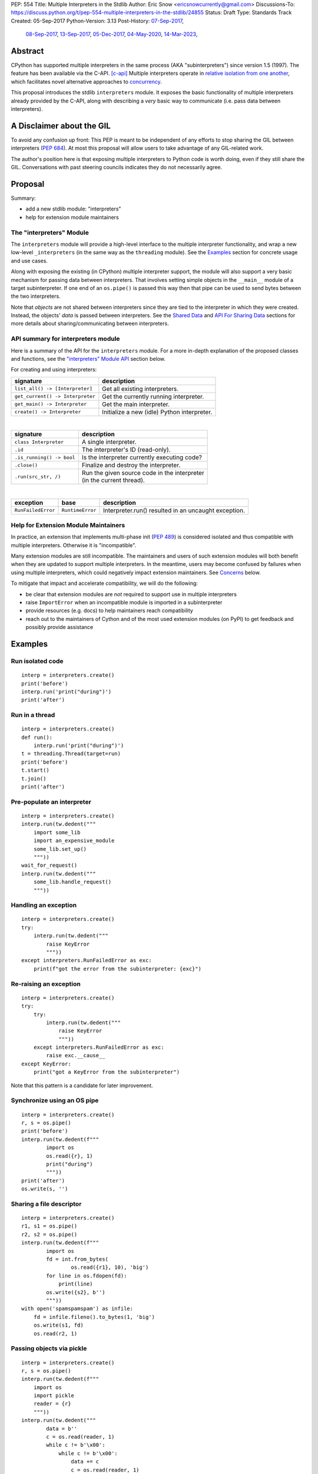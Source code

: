 PEP: 554
Title: Multiple Interpreters in the Stdlib
Author: Eric Snow <ericsnowcurrently@gmail.com>
Discussions-To: https://discuss.python.org/t/pep-554-multiple-interpreters-in-the-stdlib/24855
Status: Draft
Type: Standards Track
Created: 05-Sep-2017
Python-Version: 3.13
Post-History: `07-Sep-2017 <https://mail.python.org/archives/list/python-ideas@python.org/thread/HQQWEE527HG3ILJVKQTXVSJIQO6NUSIA/>`__,
              `08-Sep-2017 <https://mail.python.org/archives/list/python-dev@python.org/thread/NBWMA6LVD22XOUYC5ZMPBFWDQOECRP77/>`__,
              `13-Sep-2017 <https://mail.python.org/archives/list/python-dev@python.org/thread/EG4FSFG5E3O22FTIUQOXMQ6X6B5X3DP7/>`__,
              `05-Dec-2017 <https://mail.python.org/archives/list/python-dev@python.org/thread/BCSRGAMCYB3NGXNU42U66J56XNZVMQP2/>`__,
              `04-May-2020 <https://mail.python.org/archives/list/python-dev@python.org/thread/X2KPCSRVBD2QD5GP5IMXXZTGZ46OXD3D/>`__,
              `14-Mar-2023 <https://discuss.python.org/t/pep-554-multiple-interpreters-in-the-stdlib/24855/2/>`__,


Abstract
========

CPython has supported multiple interpreters in the same process (AKA
"subinterpreters") since version 1.5 (1997).  The feature has been
available via the C-API. [c-api]_  Multiple interpreters operate in
`relative isolation from one another <Interpreter Isolation_>`_, which
facilitates novel alternative approaches to
`concurrency <Concurrency_>`_.

This proposal introduces the stdlib ``interpreters`` module.  It exposes
the basic functionality of multiple interpreters already provided by the
C-API, along with describing a *very* basic way to communicate
(i.e. pass data between interpreters).


A Disclaimer about the GIL
==========================

To avoid any confusion up front:  This PEP is meant to be independent
of any efforts to stop sharing the GIL between interpreters (:pep:`684`).
At most this proposal will allow users to take advantage of any
GIL-related work.

The author's position here is that exposing multiple interpreters
to Python code is worth doing, even if they still share the GIL.
Conversations with past steering councils indicates they do not
necessarily agree.


Proposal
========

Summary:

* add a new stdlib module: "interpreters"
* help for extension module maintainers


The "interpreters" Module
-------------------------

The ``interpreters`` module will provide a high-level interface
to the multiple interpreter functionality, and wrap a new low-level
``_interpreters`` (in the same way as the ``threading`` module).
See the `Examples`_ section for concrete usage and use cases.

Along with exposing the existing (in CPython) multiple interpreter
support, the module will also support a very basic mechanism for
passing data between interpreters.  That involves setting simple objects
in the ``__main__`` module of a target subinterpreter.  If one end of
an ``os.pipe()`` is passed this way then that pipe can be used to send
bytes between the two interpreters.

Note that *objects* are not shared between interpreters since they are
tied to the interpreter in which they were created.  Instead, the
objects' *data* is passed between interpreters.  See the `Shared Data`_
and `API For Sharing Data`_ sections for more details about
sharing/communicating between interpreters.

API summary for interpreters module
-----------------------------------

Here is a summary of the API for the ``interpreters`` module.  For a
more in-depth explanation of the proposed classes and functions, see
the `"interpreters" Module API`_ section below.

For creating and using interpreters:

+----------------------------------+----------------------------------------------+
| signature                        | description                                  |
+==================================+==============================================+
| ``list_all() -> [Interpreter]``  | Get all existing interpreters.               |
+----------------------------------+----------------------------------------------+
| ``get_current() -> Interpreter`` | Get the currently running interpreter.       |
+----------------------------------+----------------------------------------------+
| ``get_main() -> Interpreter``    | Get the main interpreter.                    |
+----------------------------------+----------------------------------------------+
| ``create() -> Interpreter``      | Initialize a new (idle) Python interpreter.  |
+----------------------------------+----------------------------------------------+

|

+----------------------------------+---------------------------------------------------+
| signature                        | description                                       |
+==================================+===================================================+
| ``class Interpreter``            | A single interpreter.                             |
+----------------------------------+---------------------------------------------------+
| ``.id``                          | The interpreter's ID (read-only).                 |
+----------------------------------+---------------------------------------------------+
| ``.is_running() -> bool``        | Is the interpreter currently executing code?      |
+----------------------------------+---------------------------------------------------+
| ``.close()``                     | Finalize and destroy the interpreter.             |
+----------------------------------+---------------------------------------------------+
| ``.run(src_str, /)``             | | Run the given source code in the interpreter    |
|                                  | | (in the current thread).                        |
+----------------------------------+---------------------------------------------------+

.. XXX Support blocking interp.run() until the interpreter
   finishes its current work.

|

+--------------------+------------------+------------------------------------------------------+
| exception          | base             | description                                          |
+====================+==================+======================================================+
| ``RunFailedError`` | ``RuntimeError`` | Interpreter.run() resulted in an uncaught exception. |
+--------------------+------------------+------------------------------------------------------+

.. XXX Add "InterpreterAlreadyRunningError"?

Help for Extension Module Maintainers
-------------------------------------

In practice, an extension that implements multi-phase init (:pep:`489`)
is considered isolated and thus compatible with multiple interpreters.
Otherwise it is "incompatible".

Many extension modules are still incompatible.  The maintainers and
users of such extension modules will both benefit when they are updated
to support multiple interpreters.  In the meantime, users may become
confused by failures when using multiple interpreters, which could
negatively impact extension maintainers.  See `Concerns`_ below.

To mitigate that impact and accelerate compatibility, we will do the
following:

* be clear that extension modules are *not* required to support use in
  multiple interpreters
* raise ``ImportError`` when an incompatible module is imported
  in a subinterpreter
* provide resources (e.g. docs) to help maintainers reach compatibility
* reach out to the maintainers of Cython and of the most used extension
  modules (on PyPI) to get feedback and possibly provide assistance


Examples
========

Run isolated code
-----------------

::

   interp = interpreters.create()
   print('before')
   interp.run('print("during")')
   print('after')

Run in a thread
---------------

::

   interp = interpreters.create()
   def run():
       interp.run('print("during")')
   t = threading.Thread(target=run)
   print('before')
   t.start()
   t.join()
   print('after')

Pre-populate an interpreter
---------------------------

::

   interp = interpreters.create()
   interp.run(tw.dedent("""
       import some_lib
       import an_expensive_module
       some_lib.set_up()
       """))
   wait_for_request()
   interp.run(tw.dedent("""
       some_lib.handle_request()
       """))

Handling an exception
---------------------

::

   interp = interpreters.create()
   try:
       interp.run(tw.dedent("""
           raise KeyError
           """))
   except interpreters.RunFailedError as exc:
       print(f"got the error from the subinterpreter: {exc}")

Re-raising an exception
-----------------------

::

   interp = interpreters.create()
   try:
       try:
           interp.run(tw.dedent("""
               raise KeyError
               """))
       except interpreters.RunFailedError as exc:
           raise exc.__cause__
   except KeyError:
       print("got a KeyError from the subinterpreter")

Note that this pattern is a candidate for later improvement.

Synchronize using an OS pipe
----------------------------

::

   interp = interpreters.create()
   r, s = os.pipe()
   print('before')
   interp.run(tw.dedent(f"""
           import os
           os.read({r}, 1)
           print("during")
           """))
   print('after')
   os.write(s, '')

Sharing a file descriptor
-------------------------

::

   interp = interpreters.create()
   r1, s1 = os.pipe()
   r2, s2 = os.pipe()
   interp.run(tw.dedent(f"""
           import os
           fd = int.from_bytes(
                   os.read({r1}, 10), 'big')
           for line in os.fdopen(fd):
               print(line)
           os.write({s2}, b'')
           """))
   with open('spamspamspam') as infile:
       fd = infile.fileno().to_bytes(1, 'big')
       os.write(s1, fd)
       os.read(r2, 1)

Passing objects via pickle
--------------------------

::

   interp = interpreters.create()
   r, s = os.pipe()
   interp.run(tw.dedent(f"""
       import os
       import pickle
       reader = {r}
       """))
   interp.run(tw.dedent("""
           data = b''
           c = os.read(reader, 1)
           while c != b'\x00':
               while c != b'\x00':
                   data += c
                   c = os.read(reader, 1)
               obj = pickle.loads(data)
               do_something(obj)
               c = os.read(reader, 1)
           """))
   for obj in input:
       data = pickle.dumps(obj)
       os.write(s, data)
       os.write(s, b'\x00')
   os.write(s, b'\x00')

Capturing an interpreter's stdout
---------------------------------

::

   interp = interpreters.create()
   stdout = io.StringIO()
   with contextlib.redirect_stdout(stdout):
       interp.run(tw.dedent("""
               print('spam!')
               """))
   assert(stdout.getvalue() == 'spam!')

A pipe (``os.pipe()``) could be used similarly.

Running a module
----------------

::

   interp = interpreters.create()
   main_module = mod_name
   interp.run(f'import runpy; runpy.run_module({main_module!r})')

Running as script (including zip archives & directories)
--------------------------------------------------------

::

   interp = interpreters.create()
   main_script = path_name
   interp.run(f"import runpy; runpy.run_path({main_script!r})")


Rationale
=========

Running code in multiple interpreters provides a useful level of
isolation within the same process.  This can be leveraged in a number
of ways.  Furthermore, subinterpreters provide a well-defined framework
in which such isolation may extended.  (See :pep:`684`.)

Nick Coghlan explained some of the benefits through a comparison with
multi-processing [benefits]_::

   [I] expect that communicating between subinterpreters is going
   to end up looking an awful lot like communicating between
   subprocesses via shared memory.

   The trade-off between the two models will then be that one still
   just looks like a single process from the point of view of the
   outside world, and hence doesn't place any extra demands on the
   underlying OS beyond those required to run CPython with a single
   interpreter, while the other gives much stricter isolation
   (including isolating C globals in extension modules), but also
   demands much more from the OS when it comes to its IPC
   capabilities.

   The security risk profiles of the two approaches will also be quite
   different, since using subinterpreters won't require deliberately
   poking holes in the process isolation that operating systems give
   you by default.

CPython has supported multiple interpreters, with increasing levels
of support, since version 1.5.  While the feature has the potential
to be a powerful tool, it has suffered from neglect
because the multiple interpreter capabilities are not readily available
directly from Python.  Exposing the existing functionality
in the stdlib will help reverse the situation.

This proposal is focused on enabling the fundamental capability of
multiple interpreters, isolated from each other,
in the same Python process.  This is a
new area for Python so there is relative uncertainly about the best
tools to provide as companions to interpreters.  Thus we minimize
the functionality we add in the proposal as much as possible.

Concerns
--------

* "subinterpreters are not worth the trouble"

Some have argued that subinterpreters do not add sufficient benefit
to justify making them an official part of Python.  Adding features
to the language (or stdlib) has a cost in increasing the size of
the language.  So an addition must pay for itself.

In this case, multiple interpreter support provide a novel concurrency
model focused on isolated threads of execution.  Furthermore, they
provide an opportunity for changes in CPython that will allow
simultaneous use of multiple CPU cores (currently prevented
by the GIL--see :pep:`684`).

Alternatives to subinterpreters include threading, async, and
multiprocessing.  Threading is limited by the GIL and async isn't
the right solution for every problem (nor for every person).
Multiprocessing is likewise valuable in some but not all situations.
Direct IPC (rather than via the multiprocessing module) provides
similar benefits but with the same caveat.

Notably, subinterpreters are not intended as a replacement for any of
the above.  Certainly they overlap in some areas, but the benefits of
subinterpreters include isolation and (potentially) performance.  In
particular, subinterpreters provide a direct route to an alternate
concurrency model (e.g. CSP) which has found success elsewhere and
will appeal to some Python users.  That is the core value that the
``interpreters`` module will provide.

* "stdlib support for multiple interpreters adds extra burden
  on C extension authors"

In the `Interpreter Isolation`_ section below we identify ways in
which isolation in CPython's subinterpreters is incomplete.  Most
notable is extension modules that use C globals to store internal
state.  (:pep:`3121` and :pep:`489` provide a solution to that problem,
followed by some extra APIs that improve efficiency, e.g. :pep:`573`).

Consequently, projects that publish extension modules may face an
increased maintenance burden as their users start using subinterpreters,
where their modules may break.  This situation is limited to modules
that use C globals (or use libraries that use C globals) to store
internal state.  For numpy, the reported-bug rate is one every 6
months. [bug-rate]_

Ultimately this comes down to a question of how often it will be a
problem in practice: how many projects would be affected, how often
their users will be affected, what the additional maintenance burden
will be for projects, and what the overall benefit of subinterpreters
is to offset those costs.  The position of this PEP is that the actual
extra maintenance burden will be small and well below the threshold at
which subinterpreters are worth it.

* "creating a new concurrency API deserves much more thought and
  experimentation, so the new module shouldn't go into the stdlib
  right away, if ever"

Introducing an API for a new concurrency model, like happened with
asyncio, is an extremely large project that requires a lot of careful
consideration.  It is not something that can be done as simply as this
PEP proposes and likely deserves significant time on PyPI to mature.
(See `Nathaniel's post <nathaniel-asyncio_>`_ on python-dev.)

However, this PEP does not propose any new concurrency API.
At most it exposes minimal tools (e.g. subinterpreters)
which may be used to write code that follows patterns associated with
(relatively) new-to-Python `concurrency models <Concurrency_>`_.
Those tools could also be used as the basis for APIs for such
concurrency models.  Again, this PEP does not propose any such API.

* "there is no point to exposing subinterpreters if they still share
  the GIL"
* "the effort to make the GIL per-interpreter is disruptive and risky"

A common misconception is that this PEP also includes a promise that
interpreters will no longer share the GIL.  When that is clarified,
the next question is "what is the point?".  This is already answered
at length in this PEP.  Just to be clear, the value lies in::

   * increase exposure of the existing feature, which helps improve
     the code health of the entire CPython runtime
   * expose the (mostly) isolated execution of interpreters
   * preparation for per-interpreter GIL
   * encourage experimentation

* "data sharing can have a negative impact on cache performance
  in multi-core scenarios"

(See [cache-line-ping-pong]_.)

This shouldn't be a problem for now as we have no immediate plans
to actually share data between interpreters, instead focusing
on copying.


About Subinterpreters
=====================

Concurrency
-----------

Concurrency is a challenging area of software development.  Decades of
research and practice have led to a wide variety of concurrency models,
each with different goals.  Most center on correctness and usability.

One class of concurrency models focuses on isolated threads of
execution that interoperate through some message passing scheme.  A
notable example is Communicating Sequential Processes [CSP]_ (upon
which Go's concurrency is roughly based).  The intended isolation
inherent to CPython's interpreters makes them well-suited
to this approach.

Shared Data
-----------

CPython's interpreters are inherently isolated (with caveats
explained below), in contrast to threads.  So the same
communicate-via-shared-memory approach doesn't work.  Without an
alternative, effective use of concurrency via multiple interpreters
is significantly limited.

The key challenge here is that sharing objects between interpreters
faces complexity due to various constraints on object ownership,
visibility, and mutability.  At a conceptual level it's easier to
reason about concurrency when objects only exist in one interpreter
at a time.  At a technical level, CPython's current memory model
limits how Python *objects* may be shared safely between interpreters;
effectively, objects are bound to the interpreter in which they were
created.  Furthermore, the complexity of *object* sharing increases as
interpreters become more isolated, e.g. after GIL removal (though this
is mitigated somewhat for some "immortal" objects (see :pep:`683`).

Consequently, the mechanism for sharing needs to be carefully considered.
There are a number of valid solutions, several of which may be
appropriate to support in Python.  Earlier versions of this proposal
included a basic capability ("channels"), though most of the options
were quite similar.

Note that the implementation of ``Interpreter.run()`` will be done
in a way that allows for may of these solutions to be implemented
independently and to coexist, but doing so is not technically
a part of the proposal here.

The fundamental enabling feature for communication is that most objects
can be converted to some encoding of underlying raw data, which is safe
to be passed between interpreters.  For example, an ``int`` object can
be turned into a C ``long`` value, send to another interpreter, and
turned back into an ``int`` object there.

Regardless, the effort to determine the best way forward here is outside
the scope of this PEP.  In the meantime, this proposal provides a basic
interim solution, described in `API For Sharing Data`_ below.

Interpreter Isolation
---------------------

CPython's interpreters are intended to be strictly isolated from each
other.  Each interpreter has its own copy of all modules, classes,
functions, and variables.  The same applies to state in C, including in
extension modules.  The CPython C-API docs explain more. [caveats]_

However, there are ways in which interpreters share some state.  First
of all, some process-global state remains shared:

* file descriptors
* builtin types (e.g. dict, bytes)
* singletons (e.g. None)
* underlying static module data (e.g. functions) for
  builtin/extension/frozen modules

There are no plans to change this.

Second, some isolation is faulty due to bugs or implementations that did
not take subinterpreters into account.  This includes things like
extension modules that rely on C globals. [cryptography]_  In these
cases bugs should be opened (some are already):

* readline module hook functions (http://bugs.python.org/issue4202)
* memory leaks on re-init (http://bugs.python.org/issue21387)

Finally, some potential isolation is missing due to the current design
of CPython.  Improvements are currently going on to address gaps in this
area:

* GC is not run per-interpreter [global-gc]_
* at-exit handlers are not run per-interpreter [global-atexit]_
* extensions using the ``PyGILState_*`` API are incompatible [gilstate]_
* interpreters share memory management (e.g. allocators, gc)
* interpreters share the GIL

Existing Usage
--------------

Multiple interpreter support is not a widely used feature.  In fact,
the only documented cases of widespread usage are
`mod_wsgi <https://github.com/GrahamDumpleton/mod_wsgi>`_,
`OpenStack Ceph <https://github.com/ceph/ceph/pull/14971>`_, and
`JEP <https://github.com/ninia/jep>`_.  On the one hand, these cases
provide confidence that existing multiple interpreter support is
relatively stable.  On the other hand, there isn't much of a sample
size from which to judge the utility of the feature.


Alternate Python Implementations
================================

I've solicited feedback from various Python implementors about support
for subinterpreters.  Each has indicated that they would be able to
support multiple interpreters in the same process (if they choose to)
without a lot of trouble.  Here are the projects I contacted:

* jython  ([jython]_)
* ironpython  (personal correspondence)
* pypy  (personal correspondence)
* micropython  (personal correspondence)


.. _interpreters-list-all:
.. _interpreters-get-current:
.. _interpreters-create:
.. _interpreters-Interpreter:

"interpreters" Module API
=========================

The module provides the following functions::

   list_all() -> [Interpreter]

      Return a list of all existing interpreters.

   get_current() => Interpreter

      Return the currently running interpreter.

   get_main() => Interpreter

      Return the main interpreter.  If the Python implementation
      has no concept of a main interpreter then return None.

   create() -> Interpreter

      Initialize a new Python interpreter and return it.
      It will remain idle until something is run in it and always
      run in its own thread.


The module also provides the following classes::

   class Interpreter(id):

      id -> int:

         The interpreter's ID. (read-only)

      is_running() -> bool:

         Return whether or not the interpreter's "run()" is currently
         executing code.  Code running in subthreads is ignored.
         Calling this on the current interpreter will always return True.

      close():

         Finalize and destroy the interpreter.

         This may not be called on an already running interpreter.
         Doing so results in a RuntimeError.

      run(source_str, /):

         Run the provided Python source code in the interpreter,
         in its __main__ module.

         This may not be called on an already running interpreter.
         Doing so results in a RuntimeError.

         A "run()" call is similar to an exec() call (or calling
         a function that returns None).  Once "run()" completes,
         the code that called "run()" continues executing (in the
         original interpreter).  Likewise, if there is any uncaught
         exception then it effectively (see below) propagates into
         the code where ``run()`` was called.  Like exec() (and threads),
         but unlike function calls, there is no return value.  If any
         "return" value from the code is needed, send the data out
         via a pipe (os.pipe()).

         The big difference from exec() or functions is that "run()"
         executes the code in an entirely different interpreter,
         with entirely separate state.  The interpreters are completely
         isolated from each other, so the state of the original interpreter
         (including the code it was executing in the current OS thread)
         does not affect the state of the target interpreter
         (the one that will execute the code).  Likewise, the target
         does not affect the original, nor any of its other threads.

         Instead, the state of the original interpreter (for this thread)
         is frozen, and the code it's executing code completely blocks.
         At that point, the target interpreter is given control of the
         OS thread.  Then, when it finishes executing, the original
         interpreter gets control back and continues executing.

         So calling "run()" will effectively cause the current Python
         thread to completely pause.  Sometimes you won't want that pause,
         in which case you should make the "run()" call in another thread.
         To do so, add a function that calls "run()" and then run that
         function in a normal "threading.Thread".

         Note that the interpreter's state is never reset, neither
         before "run()" executes the code nor after.  Thus the
         interpreter state is preserved between calls to "run()".
         This includes "sys.modules", the "builtins" module, and the
         internal state of C extension modules.

         Also note that "run()" executes in the namespace of the
         "__main__" module, just like scripts, the REPL, "-m", and
         "-c".  Just as the interpreter's state is not ever reset, the
         "__main__" module is never reset.  You can imagine
         concatenating the code from each "run()" call into one long
         script.  This is the same as how the REPL operates.

         Supported code: source text.

Uncaught Exceptions
-------------------

Regarding uncaught exceptions in ``Interpreter.run()``, we noted that
they are "effectively" propagated into the code where ``run()`` was
called.  To prevent leaking exceptions (and tracebacks) between
interpreters, we create a surrogate of the exception and its traceback
(see :class:`traceback.TracebackException`), set it to ``__cause__``
on a new ``RunFailedError``, and raise that.

Directly raising (a proxy of) the exception is problematic since it's
harder to distinguish between an error in the ``run()`` call and an
uncaught exception from the subinterpreter.

API For Sharing Data
--------------------

As discussed in `Shared Data`_ above, multiple interpreter support
is less useful without a mechanism for sharing data (communicating)
between them.  Sharing actual Python objects between interpreters,
however, has enough potential problems that we are avoiding support
for that in this proposal.  Nor, as mentioned earlier, are we adding
anything more than the most minimal mechanism for communication.

That very basic mechanism, using pipes (see ``os.pipe()``), will allow
users to send data (bytes) from one interpreter to another.  We'll
take a closer look in a moment.  Fundamentally, it's a simple
application of the underlying sharing capability proposed here.

The various aspects of the approach, including keeping the API minimal,
helps us avoid further exposing any underlying complexity
to Python users.

Communicating Through OS Pipes
''''''''''''''''''''''''''''''

As noted, this proposal enables a very basic mechanism for
communicating between interpreters, which makes use of
``Interpreter.run()``:

1. interpreter A calls ``os.pipe()`` to get a read/write pair
   of file descriptors (both ``int`` objects)
2. interpreter A calls ``run()`` on interpreter B, including
   the read FD via string formatting
3. interpreter A writes some bytes to the write FD
4. interpreter B reads those bytes

Several of the earlier examples demonstrate this, such as
`Synchronize using an OS pipe`_.


Interpreter Restrictions
========================

Every new interpreter created by ``interpreters.create()``
now has specific restrictions on any code it runs.  This includes the
following:

* importing an extension module fails if it does not implement
  multi-phase init
* daemon threads may not be created
* ``os.fork()`` is not allowed (so no ``multiprocessing``)
* ``os.exec*()`` is not allowed
  (but "fork+exec", a la ``subprocess`` is okay)

Note that interpreters created with the existing C-API do not have these
restrictions.  The same is true for the "main" interpreter, so
existing use of Python will not change.

.. Mention the similar restrictions in PEP 684?

We may choose to later loosen some of the above restrictions or provide
a way to enable/disable granular restrictions individually.  Regardless,
requiring multi-phase init from extension modules will always be a
default restriction.


Documentation
=============

The new stdlib docs page for the ``interpreters`` module will include
the following:

* (at the top) a clear note that support for multiple interpreters
  is not required from extension modules
* some explanation about what subinterpreters are
* brief examples of how to use multiple interpreters
  (and communicating between them)
* a summary of the limitations of using multiple interpreters
* (for extension maintainers) a link to the resources for ensuring
  multiple interpreters compatibility
* much of the API information in this PEP

Docs about resources for extension maintainers already exist on the
`Isolating Extension Modules <isolation-howto_>`_ howto page.  Any
extra help will be added there.  For example, it may prove helpful
to discuss strategies for dealing with linked libraries that keep
their own subinterpreter-incompatible global state.

.. _isolation-howto:
   https://docs.python.org/3/howto/isolating-extensions.html

Note that the documentation will play a large part in mitigating any
negative impact that the new ``interpreters`` module might have on
extension module maintainers.

Also, the ``ImportError`` for incompatible extension modules will have
a message that clearly says it is due to missing multiple interpreters
compatibility and that extensions are not required to provide it.  This
will help set user expectations properly.

Alternative Solutions
=====================

One possible alternative to a new module is to add support for interpreters
to ``concurrent.futures``.  There are several reasons why that wouldn't work:

* the obvious place to look for multiple interpreters support
  is an "interpreters" module, much as with "threading", etc.
* ``concurrent.futures`` is all about executing functions
  but currently we don't have a good way to run a function
  from one interpreter in another

Similar reasoning applies for support in the ``multiprocessing`` module.


Deferred Functionality
======================

In the interest of keeping this proposal minimal, the following
functionality has been left out for future consideration.  Note that
this is not a judgement against any of said capability, but rather a
deferment.  That said, each is arguably valid.

Shareable Objects
-----------------

Earlier versions of this proposal included a mechanism by which the
data underlying a given object could be passed to another interpreter
or even shared, even if the object can't be.  Without channels there
isn't enough benefit to keep the concept of shareable objects around.

Interpreter.call()
------------------

It would be convenient to run existing functions in subinterpreters
directly.  ``Interpreter.run()`` could be adjusted to support this or
a ``call()`` method could be added::

   Interpreter.call(f, *args, **kwargs)

This suffers from the same problem as sharing objects between
interpreters via queues.  The minimal solution (running a source string)
is sufficient for us to get the feature out where it can be explored.

Interpreter.run_in_thread()
---------------------------

This method would make a ``run()`` call for you in a thread.  Doing this
using only ``threading.Thread`` and ``run()`` is relatively trivial so
we've left it out.

Synchronization Primitives
--------------------------

The ``threading`` module provides a number of synchronization primitives
for coordinating concurrent operations.  This is especially necessary
due to the shared-state nature of threading.  In contrast,
interpreters do not share state.  Data sharing is restricted to the
runtime's shareable objects capability, which does away with the need
for explicit synchronization.  If any sort of opt-in shared state
support is added to CPython's interpreters in the future, that same
effort can introduce synchronization primitives to meet that need.

CSP Library
-----------

A ``csp`` module would not be a large step away from the functionality
provided by this PEP.  However, adding such a module is outside the
minimalist goals of this proposal.

Syntactic Support
-----------------

The ``Go`` language provides a concurrency model based on CSP,
so it's similar to the concurrency model that multiple interpreters
support.  However, ``Go`` also provides syntactic support, as well as
several builtin concurrency primitives, to make concurrency a
first-class feature.  Conceivably, similar syntactic (and builtin)
support could be added to Python using interpreters.  However,
that is *way* outside the scope of this PEP!

Multiprocessing
---------------

The ``multiprocessing`` module could support interpreters in the same
way it supports threads and processes.  In fact, the module's
maintainer, Davin Potts, has indicated this is a reasonable feature
request.  However, it is outside the narrow scope of this PEP.

C-extension opt-in/opt-out
--------------------------

By using the ``PyModuleDef_Slot`` introduced by :pep:`489`, we could
easily add a mechanism by which C-extension modules could opt out of
multiple interpreter support.  Then the import machinery, when operating
in a subinterpreter, would need to check the module for support.
It would raise an ImportError if unsupported.

Alternately we could support opting in to multiple interpreters support.
However, that would probably exclude many more modules (unnecessarily)
than the opt-out approach.  Also, note that :pep:`489` defined that an
extension's use of the PEP's machinery implies multiple interpreters
support.

The scope of adding the ModuleDef slot and fixing up the import
machinery is non-trivial, but could be worth it.  It all depends on
how many extension modules break under subinterpreters.  Given that
there are relatively few cases we know of through mod_wsgi, we can
leave this for later.

Resetting __main__
------------------

As proposed, every call to ``Interpreter.run()`` will execute in the
namespace of the interpreter's existing ``__main__`` module.  This means
that data persists there between ``run()`` calls.  Sometimes this isn't
desirable and you want to execute in a fresh ``__main__``.  Also,
you don't necessarily want to leak objects there that you aren't using
any more.

Note that the following won't work right because it will clear too much
(e.g. ``__name__`` and the other "__dunder__" attributes::

   interp.run('globals().clear()')

Possible solutions include:

* a ``create()`` arg to indicate resetting ``__main__`` after each
  ``run`` call
* an ``Interpreter.reset_main`` flag to support opting in or out
  after the fact
* an ``Interpreter.reset_main()`` method to opt in when desired
* ``importlib.util.reset_globals()`` [reset_globals]_

Also note that resetting ``__main__`` does nothing about state stored
in other modules.  So any solution would have to be clear about the
scope of what is being reset.  Conceivably we could invent a mechanism
by which any (or every) module could be reset, unlike ``reload()``
which does not clear the module before loading into it.

Regardless, since ``__main__`` is the execution namespace of the
interpreter, resetting it has a much more direct correlation to
interpreters and their dynamic state than does resetting other modules.
So a more generic module reset mechanism may prove unnecessary.

This isn't a critical feature initially.  It can wait until later
if desirable.

Resetting an interpreter's state
--------------------------------

It may be nice to re-use an existing subinterpreter instead of
spinning up a new one.  Since an interpreter has substantially more
state than just the ``__main__`` module, it isn't so easy to put an
interpreter back into a pristine/fresh state.  In fact, there *may*
be parts of the state that cannot be reset from Python code.

A possible solution is to add an ``Interpreter.reset()`` method.  This
would put the interpreter back into the state it was in when newly
created.  If called on a running interpreter it would fail (hence the
main interpreter could never be reset).  This would likely be more
efficient than creating a new interpreter, though that depends on
what optimizations will be made later to interpreter creation.

While this would potentially provide functionality that is not
otherwise available from Python code, it isn't a fundamental
functionality.  So in the spirit of minimalism here, this can wait.
Regardless, I doubt it would be controversial to add it post-PEP.

Copy an existing interpreter's state
------------------------------------

Relatedly, it may be useful to support creating a new interpreter
based on an existing one, e.g. ``Interpreter.copy()``.  This ties
into the idea that a snapshot could be made of an interpreter's memory,
which would make starting up CPython, or creating new interpreters,
faster in general.  The same mechanism could be used for a
hypothetical ``Interpreter.reset()``, as described previously.

Shareable file descriptors and sockets
--------------------------------------

Given that file descriptors and sockets are process-global resources,
making them shareable is a reasonable idea.  They would be a good
candidate for the first effort at expanding the supported shareable
types.  They aren't strictly necessary for the initial API.

Integration with async
----------------------

Per Antoine Pitrou [async]_::

   Has any thought been given to how FIFOs could integrate with async
   code driven by an event loop (e.g. asyncio)?  I think the model of
   executing several asyncio (or Tornado) applications each in their
   own subinterpreter may prove quite interesting to reconcile multi-
   core concurrency with ease of programming.  That would require the
   FIFOs to be able to synchronize on something an event loop can wait
   on (probably a file descriptor?).

The basic functionality of multiple interpreters support does not depend
on async and can be added later.

channels
--------

We could introduce some relatively efficient, native data types for
passing data between interpreters, to use instead of OS pipes.  Earlier
versions of this PEP introduced one such mechanism, called "channels".
This can be pursued later.

Pipes and Queues
----------------

With the proposed object passing mechanism of "os.pipe()", other similar
basic types aren't strictly required to achieve the minimal useful
functionality of multiple interpreters.  Such types include pipes
(like unbuffered channels, but one-to-one) and queues (like channels,
but more generic).  See below in `Rejected Ideas`_ for more information.

Even though these types aren't part of this proposal, they may still
be useful in the context of concurrency.  Adding them later is entirely
reasonable.  The could be trivially implemented as wrappers around
channels.  Alternatively they could be implemented for efficiency at the
same low level as channels.

Support inheriting settings (and more?)
---------------------------------------

Folks might find it useful, when creating a new interpreter, to be
able to indicate that they would like some things "inherited" by the
new interpreter.  The mechanism could be a strict copy or it could be
copy-on-write.  The motivating example is with the warnings module
(e.g. copy the filters).

The feature isn't critical, nor would it be widely useful, so it
can wait until there's interest.  Notably, both suggested solutions
will require significant work, especially when it comes to complex
objects and most especially for mutable containers of mutable
complex objects.

Make exceptions shareable
-------------------------

Exceptions are propagated out of ``run()`` calls, so it isn't a big
leap to make them shareable.  However, as noted elsewhere,
it isn't essential or (particularly common) so we can wait on doing
that.

Make RunFailedError.__cause__ lazy
----------------------------------

An uncaught exception in a subinterpreter (from ``run()``) is copied
to the calling interpreter and set as ``__cause__`` on a
``RunFailedError`` which is then raised.  That copying part involves
some sort of deserialization in the calling interpreter, which can be
expensive (e.g. due to imports) yet is not always necessary.

So it may be useful to use an ``ExceptionProxy`` type to wrap the
serialized exception and only deserialize it when needed.  That could
be via ``ExceptionProxy__getattribute__()`` or perhaps through
``RunFailedError.resolve()`` (which would raise the deserialized
exception and set ``RunFailedError.__cause__`` to the exception.

It may also make sense to have ``RunFailedError.__cause__`` be a
descriptor that does the lazy deserialization (and set ``__cause__``)
on the ``RunFailedError`` instance.

Make everything shareable through serialization
-----------------------------------------------

We could use pickle (or marshal) to serialize everything and thus
make them shareable.  Doing this is potentially inefficient,
but it may be a matter of convenience in the end.
We can add it later, but trying to remove it later
would be significantly more painful.

Return a value from ``run()``
-----------------------------

Currently ``run()`` always returns None.  One idea is to return the
return value from whatever the subinterpreter ran.  However, for now
it doesn't make sense.  The only thing folks can run is a string of
code (i.e. a script).  This is equivalent to ``PyRun_StringFlags()``,
``exec()``, or a module body.  None of those "return" anything.  We can
revisit this once ``run()`` supports functions, etc.

Add a shareable synchronization primitive
-----------------------------------------

This would be ``_threading.Lock`` (or something like it) where
interpreters would actually share the underlying mutex.  The main
concern is that locks and isolated interpreters may not mix well
(as learned in Go).

We can add this later if it proves desirable without much trouble.

Propagate SystemExit and KeyboardInterrupt Differently
------------------------------------------------------

The exception types that inherit from ``BaseException`` (aside from
``Exception``) are usually treated specially.  These types are:
``KeyboardInterrupt``, ``SystemExit``, and ``GeneratorExit``.  It may
make sense to treat them specially when it comes to propagation from
``run()``.  Here are some options::

   * propagate like normal via RunFailedError
   * do not propagate (handle them somehow in the subinterpreter)
   * propagate them directly (avoid RunFailedError)
   * propagate them directly (set RunFailedError as __cause__)

We aren't going to worry about handling them differently.  Threads
already ignore ``SystemExit``, so for now we will follow that pattern.


Rejected Ideas
==============

Add an API based on pipes
-------------------------

(Earlier versions of this PEP proposed "channels" for communicating
between interpreters.  This idea is written relative to that.)

A pipe would be a simplex FIFO between exactly two interpreters.  For
most use cases this would be sufficient.  It could potentially simplify
the implementation as well.  However, it isn't a big step to supporting
a many-to-many simplex FIFO via channels.  Also, with pipes the API
ends up being slightly more complicated, requiring naming the pipes.

Add an API based on queues
--------------------------

(Earlier versions of this PEP proposed "channels" for communicating
between interpreters.  This idea is written relative to that.)

Queues and buffered channels are almost the same thing.  The main
difference is that channels have a stronger relationship with context
(i.e. the associated interpreter).

The name "Channel" was used instead of "Queue" to avoid confusion with
the stdlib ``queue.Queue``.

"enumerate"
-----------

The ``list_all()`` function provides the list of all interpreters.
In the threading module, which partly inspired the proposed API, the
function is called ``enumerate()``.  The name is different here to
avoid confusing Python users that are not already familiar with the
threading API.  For them "enumerate" is rather unclear, whereas
"list_all" is clear.

Alternate solutions to prevent leaking exceptions across interpreters
---------------------------------------------------------------------

In function calls, uncaught exceptions propagate to the calling frame.
The same approach could be taken with ``run()``.  However, this would
mean that exception objects would leak across the inter-interpreter
boundary.  Likewise, the frames in the traceback would potentially leak.

While that might not be a problem currently, it would be a problem once
interpreters get better isolation relative to memory management (which
is necessary to stop sharing the GIL between interpreters).  We've
resolved the semantics of how the exceptions propagate by raising a
``RunFailedError`` instead, for which ``__cause__`` wraps a safe proxy
for the original exception and traceback.

Rejected possible solutions:

* reproduce the exception and traceback in the original interpreter
  and raise that.
* raise a subclass of RunFailedError that proxies the original
  exception and traceback.
* raise RuntimeError instead of RunFailedError
* convert at the boundary (a la ``subprocess.CalledProcessError``)
  (requires a cross-interpreter representation)
* support customization via ``Interpreter.excepthook``
  (requires a cross-interpreter representation)
* wrap in a proxy at the boundary (including with support for
  something like ``err.raise()`` to propagate the traceback).
* return the exception (or its proxy) from ``run()`` instead of
  raising it
* return a result object (like ``subprocess`` does) [result-object]_
  (unnecessary complexity?)
* throw the exception away and expect users to deal with unhandled
  exceptions explicitly in the script they pass to ``run()``
  (they can pass error info out via ``os.pipe()``);
  with threads you have to do something similar

Always associate each new interpreter with its own thread
---------------------------------------------------------

As implemented in the C-API, an interpreter is not inherently tied to
any thread.  Furthermore, it will run in any existing thread, whether
created by Python or not.  You only have to activate one of its thread
states (``PyThreadState``) in the thread first.  This means that the
same thread may run more than one interpreter (though obviously
not at the same time).

The proposed module maintains this behavior.  Interpreters are not
tied to threads.  Only calls to ``Interpreter.run()`` are.  However,
one of the key objectives of this PEP is to provide a more
human-centric concurrency model.  With that in mind, from a conceptual
standpoint the module *might* be easier to understand if each
interpreter were associated with its own thread.

That would mean ``interpreters.create()`` would create a new thread
and ``Interpreter.run()`` would only execute in that thread (and
nothing else would).  The benefit is that users would not have to
wrap ``Interpreter.run()`` calls in a new ``threading.Thread``.  Nor
would they be in a position to accidentally pause the current
interpreter (in the current thread) while their interpreter
executes.

The idea is rejected because the benefit is small and the cost is high.
The difference from the capability in the C-API would be potentially
confusing.  The implicit creation of threads is magical.  The early
creation of threads is potentially wasteful.  The inability to run
arbitrary interpreters in an existing thread would prevent some valid
use cases, frustrating users.  Tying interpreters to threads would
require extra runtime modifications.  It would also make the module's
implementation overly complicated.  Finally, it might not even make
the module easier to understand.

Allow multiple simultaneous calls to Interpreter.run()
------------------------------------------------------

This would make sense especially if ``Interpreter.run()`` were to
manage new threads for you (which we've rejected).  Essentially,
each call would run independently, which would be mostly fine
from a narrow technical standpoint, since each interpreter
can have multiple threads.

The problem is that the interpreter has only one ``__main__`` module
and simultaneous ``Interpreter.run()`` calls would have to sort out
sharing ``__main__`` or we'd have to invent a new mechanism.  Neither
would be simple enough to be worth doing.

Add a "reraise" method to RunFailedError
----------------------------------------

While having ``__cause__`` set on ``RunFailedError`` helps produce a
more useful traceback, it's less helpful when handling the original
error.  To help facilitate this, we could add
``RunFailedError.reraise()``.  This method would enable the following
pattern::

   try:
       try:
           interp.run(script)
       except RunFailedError as exc:
           exc.reraise()
   except MyException:
       ...

This would be made even simpler if there existed a ``__reraise__``
protocol.

All that said, this is completely unnecessary.  Using ``__cause__``
is good enough::

   try:
       try:
           interp.run(script)
       except RunFailedError as exc:
           raise exc.__cause__
   except MyException:
       ...

Note that in extreme cases it may require a little extra boilerplate::

   try:
       try:
           interp.run(script)
       except RunFailedError as exc:
           if exc.__cause__ is not None:
               raise exc.__cause__
           raise  # re-raise
   except MyException:
       ...


Implementation
==============

The implementation of the PEP has 4 parts:

* the high-level module described in this PEP (mostly a light wrapper
  around a low-level C extension
* the low-level C extension module
* additions to the ("private") C=API needed by the low-level module
* secondary fixes/changes in the CPython runtime that facilitate
  the low-level module (among other benefits)

These are at various levels of completion, with more done the lower
you go:

* the high-level module has been, at best, roughly implemented.
  However, fully implementing it will be almost trivial.
* the low-level module is mostly complete.  The bulk of the
  implementation was merged into master in December 2018 as the
  "_xxsubinterpreters" module (for the sake of testing multiple
  interpreters functionality).  Only 3 parts of the implementation
  remain: "send_wait()", "send_buffer()", and exception propagation.
  All three have been mostly finished, but were blocked by work
  related to ceval.  That blocker is basically resolved now and
  finishing the low-level will not require extensive work.
* all necessary C-API work has been finished
* all anticipated work in the runtime has been finished

The implementation effort for :pep:`554` is being tracked as part of
a larger project aimed at improving multi-core support in CPython.
[multi-core-project]_


References
==========

.. [c-api]
   https://docs.python.org/3/c-api/init.html#sub-interpreter-support

.. [CSP]
   https://en.wikipedia.org/wiki/Communicating_sequential_processes
   https://github.com/futurecore/python-csp

.. [caveats]
   https://docs.python.org/3/c-api/init.html#bugs-and-caveats

.. [cryptography]
   https://github.com/pyca/cryptography/issues/2299

.. [global-gc]
   http://bugs.python.org/issue24554

.. [gilstate]
   https://bugs.python.org/issue10915
   http://bugs.python.org/issue15751

.. [global-atexit]
   https://bugs.python.org/issue6531

.. [bug-rate]
   https://mail.python.org/pipermail/python-ideas/2017-September/047094.html

.. [benefits]
   https://mail.python.org/pipermail/python-ideas/2017-September/047122.html

.. [reset_globals]
   https://mail.python.org/pipermail/python-dev/2017-September/149545.html

.. [async]
   https://mail.python.org/pipermail/python-dev/2017-September/149420.html
   https://mail.python.org/pipermail/python-dev/2017-September/149585.html

.. [result-object]
   https://mail.python.org/pipermail/python-dev/2017-September/149562.html

.. [jython]
   https://mail.python.org/pipermail/python-ideas/2017-May/045771.html

.. [multi-core-project]
   https://github.com/ericsnowcurrently/multi-core-python

.. [cache-line-ping-pong]
   https://mail.python.org/archives/list/python-dev@python.org/message/3HVRFWHDMWPNR367GXBILZ4JJAUQ2STZ/

.. _nathaniel-asyncio:
   https://mail.python.org/archives/list/python-dev@python.org/message/TUEAZNZHVJGGLL4OFD32OW6JJDKM6FAS/

* mp-conn
    https://docs.python.org/3/library/multiprocessing.html#connection-objects

* main-thread
    https://mail.python.org/pipermail/python-ideas/2017-September/047144.html
    https://mail.python.org/pipermail/python-dev/2017-September/149566.html

* petr-c-ext
    https://mail.python.org/pipermail/import-sig/2016-June/001062.html
    https://mail.python.org/pipermail/python-ideas/2016-April/039748.html

Copyright
=========

This document has been placed in the public domain.
